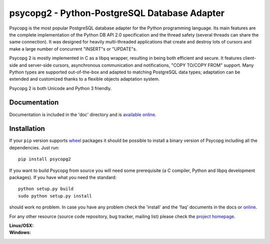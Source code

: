 psycopg2 - Python-PostgreSQL Database Adapter
=============================================

Psycopg is the most popular PostgreSQL database adapter for the Python
programming language.  Its main features are the complete implementation of
the Python DB API 2.0 specification and the thread safety (several threads can
share the same connection).  It was designed for heavily multi-threaded
applications that create and destroy lots of cursors and make a large number
of concurrent "INSERT"s or "UPDATE"s.

Psycopg 2 is mostly implemented in C as a libpq wrapper, resulting in being
both efficient and secure.  It features client-side and server-side cursors,
asynchronous communication and notifications, "COPY TO/COPY FROM" support.
Many Python types are supported out-of-the-box and adapted to matching
PostgreSQL data types; adaptation can be extended and customized thanks to a
flexible objects adaptation system.

Psycopg 2 is both Unicode and Python 3 friendly.


Documentation
-------------

Documentation is included in the 'doc' directory and is `available online`__.

.. __: http://initd.org/psycopg/docs/


Installation
------------

If your ``pip`` version supports wheel_ packages it should be possible to
install a binary version of Psycopg including all the dependencies. Just run::

    pip install psycopg2

If you want to build Psycopg from source you will need some prerequisite (a C
compiler, Python and libpq development packages). If you have what you need
the standard::

    python setup.py build
    sudo python setup.py install

should work no problem.  In case you have any problem check the 'install' and
the 'faq' documents in the docs or online__.

.. _wheel: http://pythonwheels.com/
.. __: http://initd.org/psycopg/docs/install.html#install-from-source

For any other resource (source code repository, bug tracker, mailing list)
please check the `project homepage`__.

.. __: http://initd.org/psycopg/


:Linux/OSX: |travis|
:Windows: |appveyor|

.. |travis| image:: https://travis-ci.org/psycopg/psycopg2.svg?branch=master
    :target: https://travis-ci.org/psycopg/psycopg2
    :alt: Linux and OSX build status

.. |appveyor| image:: https://ci.appveyor.com/api/projects/status/github/psycopg/psycopg2?branch=master&svg=true
    :target: https://ci.appveyor.com/project/psycopg/psycopg2
    :alt: Windows build status

